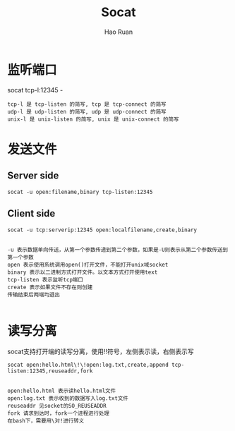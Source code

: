 #+TITLE:     Socat
#+AUTHOR:    Hao Ruan
#+EMAIL:     ruanhao1116@gmail.com
#+LANGUAGE:  en
#+LINK_HOME: http://www.github.com/ruanhao
#+HTML_HEAD: <link rel="stylesheet" type="text/css" href="../css/style.css" />
#+OPTIONS:   H:2 num:nil \n:nil @:t ::t |:t ^:{} _:{} *:t TeX:t LaTeX:t
#+STARTUP:   showall


* 监听端口

socat tcp-l:12345 -

#+BEGIN_EXAMPLE
tcp-l 是 tcp-listen 的简写, tcp 是 tcp-connect 的简写
udp-l 是 udp-listen 的简写, udp 是 udp-connect 的简写
unix-l 是 unix-listen 的简写, unix 是 unix-connect 的简写
#+END_EXAMPLE

* 发送文件

** Server side

=socat -u open:filename,binary tcp-listen:12345=

** Client side

=socat -u tcp:serverip:12345 open:localfilename,create,binary=

#+BEGIN_EXAMPLE

-u 表示数据单向传送，从第一个参数传递到第二个参数，如果是-U则表示从第二个参数传送到第一个参数
open 表示使用系统调用open()打开文件，不能打开unix域socket
binary 表示以二进制方式打开文件。以文本方式打开使用text
tcp-listen 表示监听tcp端口
create 表示如果文件不存在则创建
传输结束后两端均退出

#+END_EXAMPLE

* 读写分离

socat支持打开端的读写分离，使用!!符号，左侧表示读，右侧表示写

=socat open:hello.html\!\!open:log.txt,create,append tcp-listen:12345,reuseaddr,fork=

#+BEGIN_EXAMPLE

open:hello.html 表示读hello.html文件
open:log.txt 表示收到的数据写入log.txt文件
reuseaddr 见socket的SO_REUSEADDR
fork 请求到达时，fork一个进程进行处理
在bash下，需要用\对!进行转义

#+END_EXAMPLE
